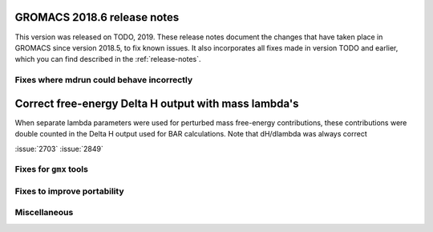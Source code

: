 GROMACS 2018.6 release notes
----------------------------

This version was released on TODO, 2019. These release notes document
the changes that have taken place in GROMACS since version 2018.5, to fix known
issues. It also incorporates all fixes made in version TODO and
earlier, which you can find described in the :ref:`release-notes`.

Fixes where mdrun could behave incorrectly
^^^^^^^^^^^^^^^^^^^^^^^^^^^^^^^^^^^^^^^^^^^^^^^^

Correct free-energy Delta H output with mass lambda's
-----------------------------------------------------

When separate lambda parameters were used for perturbed mass
free-energy contributions, these contributions were double counted
in the Delta H output used for BAR calculations. Note that dH/dlambda
was always correct

:issue:`2703`
:issue:`2849`

Fixes for ``gmx`` tools
^^^^^^^^^^^^^^^^^^^^^^^

Fixes to improve portability
^^^^^^^^^^^^^^^^^^^^^^^^^^^^

Miscellaneous
^^^^^^^^^^^^^
